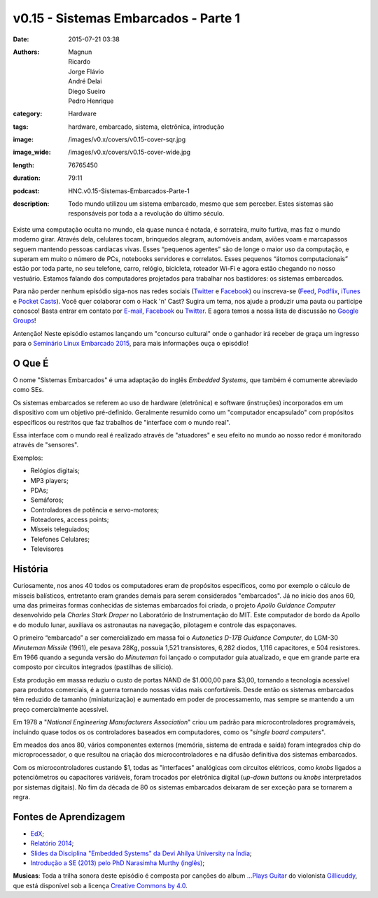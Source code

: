 v0.15 - Sistemas Embarcados - Parte 1
#####################################
:date: 2015-07-21 03:38
:authors: Magnun, Ricardo, Jorge Flávio, André Delai, Diego Sueiro, Pedro Henrique
:category: Hardware
:tags: hardware, embarcado, sistema, eletrônica, introdução
:image: /images/v0.x/covers/v0.15-cover-sqr.jpg
:image_wide: /images/v0.x/covers/v0.15-cover-wide.jpg
:length: 76765450
:duration: 79:11
:podcast: HNC.v0.15-Sistemas-Embarcados-Parte-1
:description: Todo mundo utilizou um sistema embarcado, mesmo que sem perceber. Estes sistemas são responsáveis por toda a a revolução do último século.

Existe uma computação oculta no mundo, ela quase nunca é notada, é sorrateira, muito furtiva, mas faz o mundo moderno girar. Através dela, celulares tocam, brinquedos alegram, automóveis andam, aviões voam e marcapassos seguem mantendo pessoas cardíacas vivas. Esses “pequenos agentes” são de longe o maior uso da computação, e superam em muito o número de PCs, notebooks servidores e correlatos. Esses pequenos “átomos computacionais” estão por toda parte, no seu telefone, carro, relógio, bicicleta, roteador Wi-Fi e agora estão chegando no nosso vestuário. Estamos falando dos computadores projetados para trabalhar nos bastidores: os sistemas embarcados.

Para não perder nenhum episódio siga-nos nas redes sociais (`Twitter`_ e `Facebook`_) ou inscreva-se (`Feed`_, `Podflix`_, `iTunes`_ e `Pocket Casts`_). Você quer colaborar com o Hack 'n' Cast? Sugira um tema, nos ajude a produzir uma pauta ou participe conosco! Basta entrar em contato por `E-mail`_, `Facebook`_ ou `Twitter`_. E agora temos a nossa lista de discussão no `Google Groups`_!

.. more

.. class:: panel-body bg-info

        Antenção! Neste episódio estamos lançando um "concurso cultural" onde o ganhador irá receber de graça um ingresso para o `Seminário Linux Embarcado 2015`_, para mais informações ouça o episódio!

O Que É
-------

O nome "Sistemas Embarcados" é uma adaptação do inglês *Embedded Systems*, que também é comumente abreviado como SEs.

Os sistemas embarcados se referem ao uso de hardware (eletrônica) e software (instruções) incorporados em um dispositivo com um objetivo pré-definido. Geralmente resumido como um "computador encapsulado" com propósitos específicos ou restritos que faz trabalhos de "interface com o mundo real".

Essa interface com o mundo real é realizado através de "atuadores" e seu efeito no mundo ao nosso redor é monitorado através de "sensores".

Exemplos:

- Relógios digitais;
- MP3 players;
- PDAs;
- Semáforos;
- Controladores de potência e servo-motores;
- Roteadores, access points;
- Mísseis teleguiados;
- Telefones Celulares;
- Televisores


História
--------

Curiosamente, nos anos 40 todos os computadores eram de propósitos específicos, como por exemplo o cálculo de mísseis balísticos, entretanto eram grandes demais para serem considerados "embarcados". Já no início dos anos 60, uma das primeiras formas conhecidas de sistemas embarcados foi criada, o projeto *Apollo Guidance Computer* desenvolvido pela *Charles Stark Draper* no Laboratório de Instrumentação do MIT. Este computador de bordo da Apollo e do modulo lunar, auxiliava os astronautas na navegação, pilotagem e controle das espaçonaves.

O primeiro “embarcado” a ser comercializado em massa foi o  *Autonetics D-17B Guidance Computer*, do LGM-30 *Minuteman Missile* (1961), ele pesava 28Kg, possuía 1,521 transistores, 6,282 diodos, 1,116 capacitores, e 504 resistores. Em 1966 quando a segunda versão do *Minuteman* foi lançado o computador guia atualizado, e que em grande parte era composto por circuitos integrados (pastilhas de silício).

Esta produção em massa reduziu o custo de portas NAND de $1.000,00 para $3,00, tornando a tecnologia acessível para produtos comerciais, é a guerra tornando nossas vidas mais confortáveis. Desde então os sistemas embarcados têm reduzido de tamanho (miniaturização) e aumentado em poder de processamento, mas sempre se mantendo a um preço comercialmente acessível.

Em 1978 a "*National Engineering Manufacturers Association*" criou um padrão para microcontroladores programáveis, incluindo quase todos os os controladores baseados em computadores, como os "*single board computers*".

Em meados dos anos 80, vários componentes externos (memória, sistema de entrada e saída) foram integrados chip do microprocessador, o que resultou na criação dos microcontroladores e na difusão definitiva dos sistemas embarcados.

Com os microcontroladores custando $1, todas as "interfaces" analógicas com circuitos elétricos, como *knobs* ligados a potenciômetros ou capacitores variáveis, foram trocados por eletrônica digital (*up-down buttons* ou *knobs* interpretados por sistemas digitais). No fim da década de 80 os sistemas embarcados deixaram de ser exceção para se tornarem a regra.

Fontes de Aprendizagem
----------------------

- `EdX`_;
- `Relatório 2014`_;
- `Slides da Disciplina "Embedded Systems" da Devi Ahilya University na Índia`_;
- `Introdução a SE (2013) pelo PhD Narasimha Murthy (inglês)`_;

.. class:: panel-body bg-info

        **Musicas**: Toda a trilha sonora deste episódio é composta por canções do album `...Plays Guitar`_ do violonista `Gillicuddy`_, que está disponível sob a licença `Creative Commons by 4.0`_.


.. Links Gerais
.. _Hack 'n' Cast: /pt/category/hack-n-cast
.. _E-mail: mailto: hackncast@gmail.com
.. _Twitter: http://twitter.com/hackncast
.. _Facebook: http://facebook.com/hackncast
.. _Feed: http://feeds.feedburner.com/hack-n-cast
.. _Podflix: http://podflix.com.br/hackncast/
.. _iTunes: https://itunes.apple.com/br/podcast/hack-n-cast/id884916846?l=en
.. _Pocket Casts: http://pcasts.in/hackncast
.. _Google Groups: https://groups.google.com/forum/?hl=pt-BR#!forum/hackncast

.. _Seminário Linux Embarcado 2015: http://www.embarcados.com.br/seminario-linux-embarcado-2015/
.. _EdX: https://www.edx.org/course/embedded-systems-shape-world-utaustinx-ut-6-02x
.. _Relatório 2014: http://www.embarcados.com.br/relatorio-do-estudo-sobre-o-mercado-brasileiro-de-desenvolvimento-de-sistemas-embarcados-2014/
.. _Slides da Disciplina "Embedded Systems" da Devi Ahilya University na Índia: http://www.dauniv.ac.in/downloads/EmbsysRevEd_PPTs/
.. _Introdução a SE (2013) pelo PhD Narasimha Murthy (inglês): http://pt.slideshare.net/yayavaram/unit-1-embedded-systems-and-applications

.. Musicas
.. _`Creative Commons by 4.0`: http://creativecommons.org/licenses/by/4.0/
.. _...Plays Guitar: https://freemusicarchive.org/music/gillicuddy/Plays_Guitar/
.. _Gillicuddy: https://freemusicarchive.org/music/gillicuddy/
